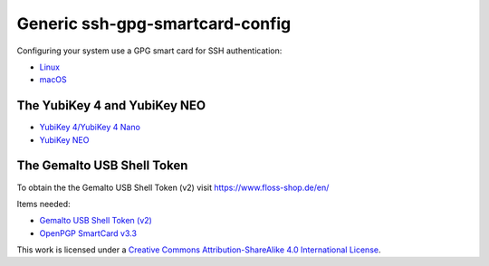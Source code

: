 Generic ssh-gpg-smartcard-config
================================

Configuring your system use a GPG smart card for SSH authentication:

- `Linux <Instructions.rst>`_
- `macOS <instructions-mac.rst>`_

The YubiKey 4 and YubiKey NEO
-----------------------------

* `YubiKey 4/YubiKey 4 Nano <https://www.yubico.com/products/yubikey-hardware/yubikey4>`_
* `YubiKey NEO <https://www.yubico.com/products/yubikey-hardware/yubikey-neo>`_

The Gemalto USB Shell Token
----------------------------

To obtain the the Gemalto USB Shell Token (v2) visit `https://www.floss-shop.de/en/ <https://www.floss-shop.de/en/>`_

Items needed:

* `Gemalto USB Shell Token (v2) <https://www.floss-shop.de/en/security-privacy/smartcard-reader/3/gemalto-shell-token-black>`_
* `OpenPGP SmartCard v3.3 <https://www.floss-shop.de/en/security-privacy/smartcards/13/openpgp-smart-card-v3.3>`_

.. image:: ccbysa_80x15.png
   :target: `https://creativecommons.org/licenses/by-sa/4.0/`

This work is licensed under a `Creative Commons Attribution-ShareAlike 4.0 International License <https://creativecommons.org/licenses/by-sa/4.0/>`_.
